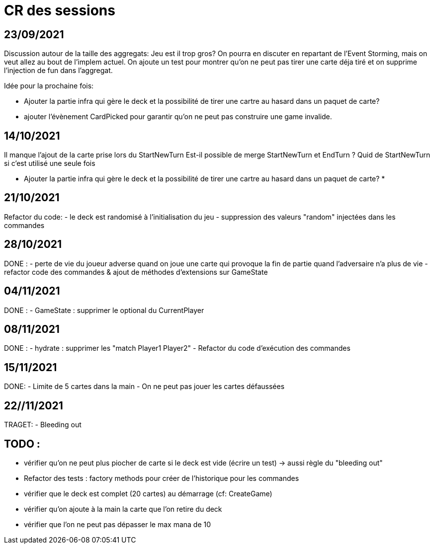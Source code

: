 = CR des sessions

== 23/09/2021

Discussion autour de la taille des aggregats: Jeu est il trop gros? On pourra en discuter en repartant de l'Event Storming, mais on veut allez au bout de l'implem actuel.
On ajoute un test pour montrer qu'on ne peut pas tirer une carte déja tiré et on supprime l'injection de fun dans l'aggregat.

Idée pour la prochaine fois:

- Ajouter la partie infra qui gère le deck et la possibilité de tirer une cartre au hasard dans un paquet de carte?
- ajouter l'évènement CardPicked pour garantir qu'on ne peut pas construire une game invalide.


== 14/10/2021

Il manque l'ajout de la carte prise lors du StartNewTurn
Est-il possible de merge StartNewTurn et EndTurn ? Quid de StartNewTurn si c'est utilisé une seule fois

* Ajouter la partie infra qui gère le deck et la possibilité de tirer une cartre au hasard dans un paquet de carte? *


== 21/10/2021

Refactor du code: 
- le deck est randomisé à l'initialisation du jeu
- suppression des valeurs "random" injectées dans les commandes 


== 28/10/2021

DONE :
- perte de vie du joueur adverse quand on joue une carte qui provoque la fin de partie quand l'adversaire n'a plus de vie
- refactor code des commandes & ajout de méthodes d'extensions sur GameState  


== 04/11/2021

DONE :
- GameState : supprimer le optional du CurrentPlayer


== 08/11/2021

DONE :
- hydrate : supprimer les "match Player1 Player2"
- Refactor du code d'exécution des commandes

== 15/11/2021
DONE:
- Limite de 5 cartes dans la main
- On ne peut pas jouer les cartes défaussées

== 22//11/2021
TRAGET:
- Bleeding out

== TODO : 
- vérifier qu'on ne peut plus piocher de carte si le deck est vide (écrire un test)
    -> aussi règle du "bleeding out"
- Refactor des tests : factory methods pour créer de l'historique pour les commandes  
- vérifier que le deck est complet (20 cartes) au démarrage (cf: CreateGame)
- vérifier qu'on ajoute à la main la carte que l'on retire du deck
- vérifier que l'on ne peut pas dépasser le max mana de 10
